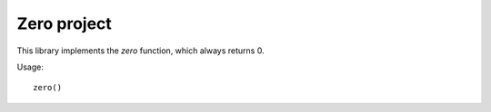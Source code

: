 Zero project
############

This library implements the `zero` function, which
always returns 0.

Usage::

   zero()

